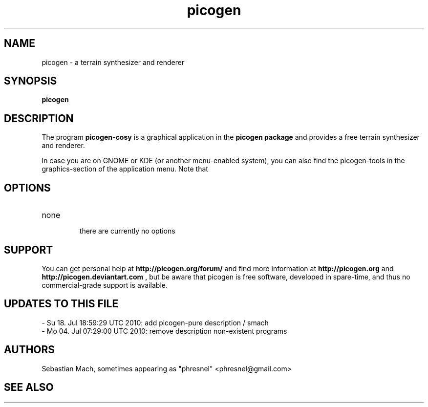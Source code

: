 .\"Created with GNOME Manpages Editor Wizard
.\"http://sourceforge.net/projects/gmanedit2
.TH picogen 1 "June 11, 2010 / July 04, 2011" "" "picogen"

.SH NAME
picogen \- a terrain synthesizer and renderer

.SH SYNOPSIS
.B picogen

.br

.SH DESCRIPTION
The program
.B picogen-cosy
is a graphical application in the 
.B picogen package
and provides a free terrain synthesizer and renderer.
.PP
In case you are on GNOME or KDE (or another menu-enabled system),
you can also find the picogen-tools in the graphics-section of the application
menu.
Note that
.SH OPTIONS
.B
.IP none
 there are currently no options

.SH SUPPORT
You can get personal help at
.B http://picogen.org/forum/
and find more information at
.B http://picogen.org
and
.B http://picogen.deviantart.com
, but be aware that picogen is free software, developed in spare-time, and thus
no commercial-grade support is available.

.SH UPDATES TO THIS FILE
 - Su 18. Jul 18:59:29 UTC 2010: add picogen-pure description / smach
 - Mo 04. Jul 07:29:00 UTC 2010: remove description non-existent programs

.SH AUTHORS
Sebastian Mach, sometimes appearing as "phresnel" <phresnel@gmail.com>

.SH "SEE ALSO"

